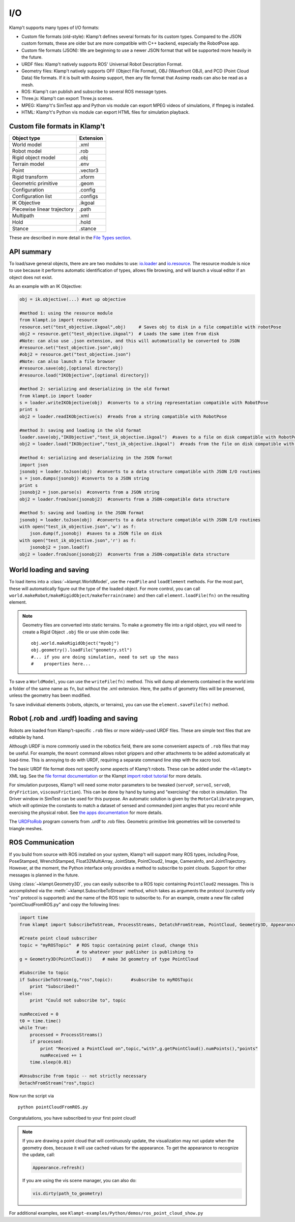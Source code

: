 I/O
===================

Klamp't supports many types of I/O formats:

-  Custom file formats (old-style): Klamp't defines several formats for
   its custom types. Compared to the JSON custom formats, these are
   older but are more compatible with C++ backend, especially the
   RobotPose app.
-  Custom file formats (JSON): We are beginning to use a newer JSON
   format that will be supported more heavily in the future.
-  URDF files: Klamp't natively supports ROS' Universal Robot
   Description Format.
-  Geometry files: Klamp't natively supports OFF (Object File Format),
   OBJ (Wavefront OBJ), and PCD (Point Cloud Data) file formats. If it
   is built with Assimp support, then any file format that Assimp reads
   can also be read as a mesh.
-  ROS: Klamp't can publish and subscribe to several ROS message types.
-  Three.js: Klamp't can export Three.js scenes.
-  MPEG: Klamp't's SimTest app and Python vis module can export MPEG
   videos of simulations, if ffmpeg is installed.
-  HTML: Klamp't's Python vis module can export HTML files for
   simulation playback.

Custom file formats in Klamp't
------------------------------

+-------------------------------+-------------+
| Object type                   | Extension   |
+===============================+=============+
| World model                   | .xml        |
+-------------------------------+-------------+
| Robot model                   | .rob        |
+-------------------------------+-------------+
| Rigid object model            | .obj        |
+-------------------------------+-------------+
| Terrain model                 | .env        |
+-------------------------------+-------------+
| Point                         | .vector3    |
+-------------------------------+-------------+
| Rigid transform               | .xform      |
+-------------------------------+-------------+
| Geometric primitive           | .geom       |
+-------------------------------+-------------+
| Configuration                 | .config     |
+-------------------------------+-------------+
| Configuration list            | .configs    |
+-------------------------------+-------------+
| IK Objective                  | .ikgoal     |
+-------------------------------+-------------+
| Piecewise linear trajectory   | .path       |
+-------------------------------+-------------+
| Multipath                     | .xml        |
+-------------------------------+-------------+
| Hold                          | .hold       |
+-------------------------------+-------------+
| Stance                        | .stance     |
+-------------------------------+-------------+

These are described in more detail in the `File Types
section <Manual-FileTypes.html>`__.


API summary
--------------------

To load/save general objects, there are are two modules to use:
`io.loader <klampt.io.html#module-klampt.io.loader>`__
and
`io.resource <klampt.io.html#module-klampt.io.resource>`__.
The resource module is nice to use because it performs automatic
identification of types, allows file browsing, and will launch a visual
editor if an object does not exist.

As an example with an IK Objective:

.. code:: python

    obj = ik.objective(...) #set up objective

    #method 1: using the resource module
    from klampt.io import resource
    resource.set("test_objective.ikgoal",obj)     # Saves obj to disk in a file compatible with robotPose
    obj2 = resource.get("test_objective.ikgoal")  # Loads the same item from disk 
    #Note: can also use .json extension, and this will automatically be converted to JSON
    #resource.set("test_objective.json",obj) 
    #obj2 = resource.get("test_objective.json") 
    #Note: can also launch a file browser
    #resource.save(obj,[optional directory])
    #resource.load("IKObjective",[optional directory])

    #method 2: serializing and deserializing in the old format
    from klampt.io import loader
    s = loader.writeIKObjective(obj)  #converts to a string representation compatible with RobotPose
    print s
    obj2 = loader.readIKObjective(s)  #reads from a string compatible with RobotPose

    #method 3: saving and loading in the old format
    loader.save(obj,"IKObjective","test_ik_objective.ikgoal")  #saves to a file on disk compatible with RobotPose
    obj2 = loader.load("IKObjective","test_ik_objective.ikgoal")  #reads from the file on disk compatible with RobotPose

    #method 4: serializing and deserializing in the JSON format
    import json
    jsonobj = loader.toJson(obj)  #converts to a data structure compatible with JSON I/O routines
    s = json.dumps(jsonobj) #converts to a JSON string
    print s
    jsonobj2 = json.parse(s)  #converts from a JSON string
    obj2 = loader.fromJson(jsonobj2)  #converts from a JSON-compatible data structure

    #method 5: saving and loading in the JSON format
    jsonobj = loader.toJson(obj)  #converts to a data structure compatible with JSON I/O routines
    with open("test_ik_objective.json",'w') as f:
        json.dump(f,jsonobj)  #saves to a JSON file on disk
    with open("test_ik_objective.json",'r') as f:
        jsonobj2 = json.load(f)
    obj2 = loader.fromJson(jsonobj2)  #converts from a JSON-compatible data structure

World loading and saving
------------------------

To load items into a :class:`~klampt.WorldModel`, use the ``readFile``
and ``loadElement`` methods. For the most part, these will automatically
figure out the type of the loaded object.  For more control, you can call
``world.makeRobot/makeRigidObject/makeTerrain(name)`` and then call
``element.loadFile(fn)`` on the resulting element.

.. note::
   Geometry files are converted into static terrains.  To make a geometry file
   into a rigid object, you will need to create a Rigid Object ``.obj`` file
   or use shim code like::

      obj.world.makeRigidObject("myobj")
      obj.geometry().loadFile("geometry.stl")
      #... if you are doing simulation, need to set up the mass
      #    properties here...

To save a ``WorldModel``, you can use the ``writeFile(fn)`` method. This will dump
all elements contained in the world into a folder of the same name as
``fn``, but without the .xml extension. Here, the paths of geometry
files will be preserved, unless the geometry has been modified.

To save individual elements (robots, objects, or terrains), you can use the
``element.saveFile(fn)`` method.

Robot (.rob and .urdf) loading and saving
-----------------------------------------

Robots are loaded from Klamp't-specific ``.rob`` files or more widely-used
URDF files. These are simple text files that are editable by hand.


Although URDF is more commonly used in the robotics field, there are
some convenient aspects of ``.rob`` files that may be useful. For example,
the ``mount`` command allows robot grippers and other attachments to
be added automatically at load-time. This is annoying to do with URDF,
requiring a separate command line step with the xacro tool.

The basic URDF file format does not specify some aspects of Klamp't
robots. These can be added under the ``<klampt>`` XML tag. See the `file
format documentation <Manual-FileTypes.html>`__ or the Klampt `import
robot tutorial <https://github.com/krishauser/Klampt/blob/master/Documentation/Tutorials/Import-and-calibrate-urdf.md>`__
for more details.

For simulation purposes, Klamp't will need some motor parameters to be
tweaked (``servoP``, ``servoI``, ``servoD``, ``dryFriction``,
``viscousFriction``). This can be done by hand by tuning and
"exercising" the robot in simulation. The Driver window in SimTest can
be used for this purpose. An automatic solution is given by the
``MotorCalibrate`` program, which will optimize the constants to match a
dataset of sensed and commanded joint angles that you record while
exercising the physical robot. See `the apps
documentation <https://github.com/krishauser/Klampt/blob/master/Documentation/Manual-Apps.md#motorcalibrate>`__ for more details.

The `URDFtoRob <http://github.com/krishauser/Klampt/blob/master/Documentation/Manual-Apps.md#urdftorob>`__ program converts from .urdf to
.rob files. Geometric primitive link geometries will be converted to
triangle meshes.

ROS Communication
-----------------

If you build from source with ROS installed on your system, Klamp't will support
many ROS types, including Pose, PoseStamped, WrenchStamped,
Float32MultiArray, JointState, PointCloud2, Image, CameraInfo, and
JointTrajectory.  However, at the moment, the Python interface only
provides a method to subscribe to point clouds.  Support for other
messages is planned in the future.

Using :class:`~klampt.Geometry3D`, you can easily subscribe to a ROS topic containing
``PointCloud2`` messages.
This is accomplished via the :meth:`~klampt.SubscribeToStream` method, which
takes as arguments the protocol (currently only "ros" protocol is
supported) and the name of the ROS topic to subscribe to. For an
example, create a new file called "pointCloudFromROS.py" and copy the
following lines:

.. code:: python

    import time
    from klampt import SubscribeToStream, ProcessStreams, DetatchFromStream, PointCloud, Geometry3D, Appearance

    #Create point cloud subscriber
    topic = "myROSTopic"  # ROS topic containing point cloud, change this
                          # to whatever your publisher is publishing to
    g = Geometry3D(PointCloud())    # make 3d geometry of type PointCloud

    #Subscribe to topic
    if SubscribeToStream(g,"ros",topic):       #subscribe to myROSTopic
        print "Subscribed!"
    else:
        print "Could not subscribe to", topic

    numReceived = 0
    t0 = time.time()
    while True:
        processed = ProcessStreams()
        if processed:
            print "Received a PointCloud on",topic,"with",g.getPointCloud().numPoints(),"points"
            numReceived += 1
        time.sleep(0.01)
    
    #Unsubscribe from topic -- not strictly necessary
    DetachFromStream("ros",topic)    

Now run the script via

::

    python pointCloudFromROS.py

Congratulations, you have subscribed to your first point cloud!

.. note::
    If you are drawing a point cloud that will continuously update, the visualization
    may not update when the geometry does, because it will use cached values for the
    appearance.  To get the appearance to recognize the update, call:

    .. code:: python

        Appearance.refresh()

    If you are using the vis scene manager, you can also do:

    .. code:: python
    
        vis.dirty(path_to_geometry)

For additional examples, see ``Klampt-examples/Python/demos/ros_point_cloud_show.py``


